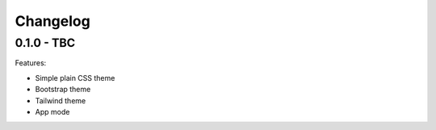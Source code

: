 =========
Changelog
=========

0.1.0 - TBC
-----------

Features:

* Simple plain CSS theme
* Bootstrap theme
* Tailwind theme
* App mode
